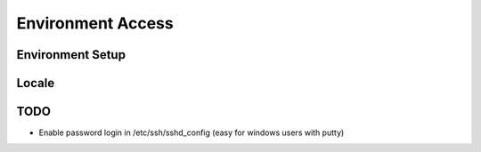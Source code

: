 Environment Access
==================

Environment Setup
-----------------

.. code-block: bash

    apt-get install --yes git vim nmap htop wget curl unzip

Locale
------

.. code-block: bash

    echo 'LANG="en_US.UTF-8"' >> /etc/default/locale
    echo 'LC_ALL="en_US.UTF-8"' >> /etc/default/locale
    echo 'LANG="en_US.UTF-8"' >> /etc/default/locale
    locale-gen en_US.UTF-8
    dpkg-reconfigure locales

TODO
----

* Enable password login in /etc/ssh/sshd_config (easy for windows users with putty)

.. code-block: bash


    ssh -i workshop.pem -l ubuntu HOST_IP_ADDRESS
    apt-get install --yes git vim nmap htop wget curl unzip
    echo 'LANG="en_US.UTF-8"' >> /etc/default/locale
    echo 'LC_ALL="en_US.UTF-8"' >> /etc/default/locale
    echo 'LANG="en_US.UTF-8"' >> /etc/default/locale
    locale-gen en_US.UTF-8
    dpkg-reconfigure locales
    TODO

    Enable
        password login in /etc/ssh/sshd_config (easy for windows users with putty)
    sudo passwd ubuntu

    sudo passwd ubuntu

